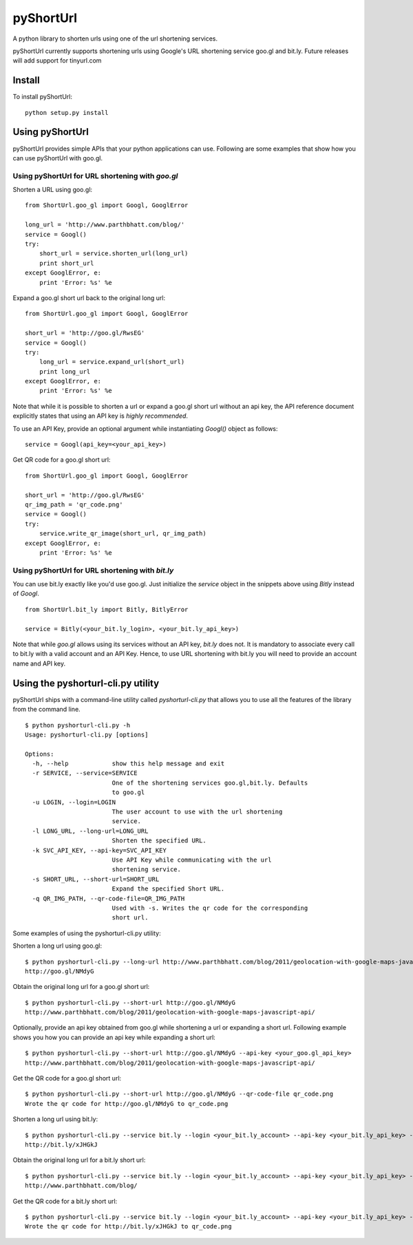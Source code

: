 
===========
pyShortUrl
===========

A python library to shorten urls using one of the url shortening services.

pyShortUrl currently supports shortening urls using Google's URL shortening
service goo.gl and bit.ly. Future releases will add support for tinyurl.com

Install
=======

To install pyShortUrl:

::

  python setup.py install


Using pyShortUrl
================

pyShortUrl provides simple APIs that your python applications can use. Following
are some examples that show how you can use pyShortUrl with goo.gl.

Using pyShortUrl for URL shortening with *goo.gl*
-------------------------------------------------

Shorten a URL using goo.gl:

::

    from ShortUrl.goo_gl import Googl, GooglError

    long_url = 'http://www.parthbhatt.com/blog/'
    service = Googl()
    try:
        short_url = service.shorten_url(long_url)
        print short_url
    except GooglError, e:
        print 'Error: %s' %e


Expand a goo.gl short url back to the original long url:

::

    from ShortUrl.goo_gl import Googl, GooglError

    short_url = 'http://goo.gl/RwsEG'
    service = Googl()
    try:
        long_url = service.expand_url(short_url)
        print long_url
    except GooglError, e:
        print 'Error: %s' %e


Note that while it is possible to shorten a url or expand a goo.gl short url
without an api key, the API reference document explicitly states that using an
API key is *highly recommended*.

To use an API Key, provide an optional argument while instantiating `Googl()`
object as follows:

::

    service = Googl(api_key=<your_api_key>)


Get QR code for a goo.gl short url:

::

    from ShortUrl.goo_gl import Googl, GooglError

    short_url = 'http://goo.gl/RwsEG'
    qr_img_path = 'qr_code.png'
    service = Googl()
    try:
        service.write_qr_image(short_url, qr_img_path)
    except GooglError, e:
        print 'Error: %s' %e


Using pyShortUrl for URL shortening with *bit.ly*
-------------------------------------------------

You can use bit.ly exactly like you'd use goo.gl. Just initialize the *service*
object in the snippets above using *Bitly* instead of *Googl*.

::

    from ShortUrl.bit_ly import Bitly, BitlyError

    service = Bitly(<your_bit.ly_login>, <your_bit.ly_api_key>)


Note that while *goo.gl* allows using its services without an API key, *bit.ly*
does not. It is mandatory to associate every call to bit.ly with a valid
account and an API Key. Hence, to use URL shortening with bit.ly you will need
to provide an account name and API key.


Using the pyshorturl-cli.py utility
===================================

pyShortUrl ships with a command-line utility called `pyshorturl-cli.py` that
allows you to use all the features of the library from the command line.

::

    $ python pyshorturl-cli.py -h
    Usage: pyshorturl-cli.py [options]

    Options:
      -h, --help            show this help message and exit
      -r SERVICE, --service=SERVICE
                            One of the shortening services goo.gl,bit.ly. Defaults
                            to goo.gl
      -u LOGIN, --login=LOGIN
                            The user account to use with the url shortening
                            service.
      -l LONG_URL, --long-url=LONG_URL
                            Shorten the specified URL.
      -k SVC_API_KEY, --api-key=SVC_API_KEY
                            Use API Key while communicating with the url
                            shortening service.
      -s SHORT_URL, --short-url=SHORT_URL
                            Expand the specified Short URL.
      -q QR_IMG_PATH, --qr-code-file=QR_IMG_PATH
                            Used with -s. Writes the qr code for the corresponding
                            short url.


Some examples of using the pyshorturl-cli.py utility:

Shorten a long url using goo.gl:

::

    $ python pyshorturl-cli.py --long-url http://www.parthbhatt.com/blog/2011/geolocation-with-google-maps-javascript-api/
    http://goo.gl/NMdyG

Obtain the original long url for a goo.gl short url:

::

    $ python pyshorturl-cli.py --short-url http://goo.gl/NMdyG
    http://www.parthbhatt.com/blog/2011/geolocation-with-google-maps-javascript-api/

Optionally, provide an api key obtained from goo.gl while shortening a url or
expanding a short url. Following example shows you how you can provide an api
key while expanding a short url:

::

    $ python pyshorturl-cli.py --short-url http://goo.gl/NMdyG --api-key <your_goo.gl_api_key>
    http://www.parthbhatt.com/blog/2011/geolocation-with-google-maps-javascript-api/

Get the QR code for a goo.gl short url:

::

    $ python pyshorturl-cli.py --short-url http://goo.gl/NMdyG --qr-code-file qr_code.png
    Wrote the qr code for http://goo.gl/NMdyG to qr_code.png

Shorten a long url using bit.ly:

::

    $ python pyshorturl-cli.py --service bit.ly --login <your_bit.ly_account> --api-key <your_bit.ly_api_key> -l http://www.parthbhatt.com/blog/
    http://bit.ly/xJHGkJ

Obtain the original long url for a bit.ly short url:

::

    $ python pyshorturl-cli.py --service bit.ly --login <your_bit.ly_account> --api-key <your_bit.ly_api_key> -s http://bit.ly/xJHGkJ
    http://www.parthbhatt.com/blog/

Get the QR code for a bit.ly short url:

::

    $ python pyshorturl-cli.py --service bit.ly --login <your_bit.ly_account> --api-key <your_bit.ly_api_key> --short-url http://bit.ly/xJHGkJ --qr-code-file qr_code.png
    Wrote the qr code for http://bit.ly/xJHGkJ to qr_code.png

